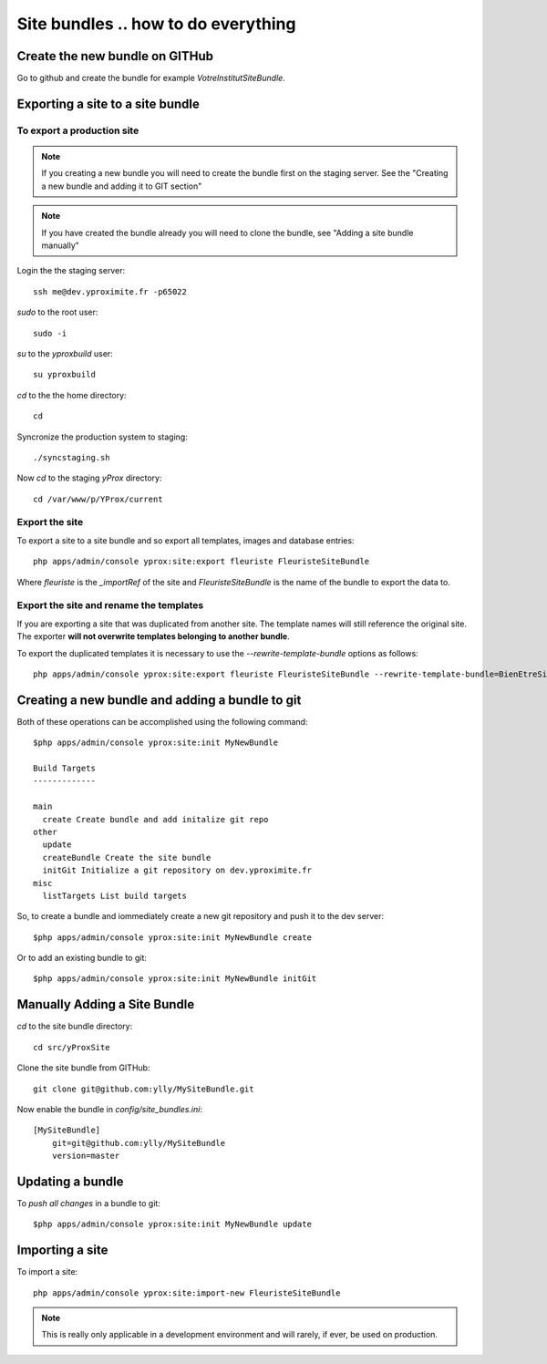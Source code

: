 Site bundles .. how to do everything
************************************

Create the new bundle on GITHub
===============================

Go to github and create the bundle for example `VotreInstitutSiteBundle`.

Exporting a site to a site bundle
=================================

To export a production site
---------------------------

.. note::
    
    If you creating a new bundle you will need to create the bundle first on the 
    staging server. See the "Creating a new bundle and adding it to GIT section"

.. note::
    
    If you have created the bundle already you will need to clone the bundle, see
    "Adding a site bundle manually"

Login the the staging server::

    ssh me@dev.yproximite.fr -p65022

`sudo` to the root user::

    sudo -i 

`su` to the `yproxbuild` user::

    su yproxbuild

`cd` to the the home directory::

    cd

Syncronize the production system to staging::

    ./syncstaging.sh

Now `cd` to the staging `yProx` directory::

    cd /var/www/p/YProx/current

Export the site
---------------

To export a site to a site bundle and so export all templates, images and database entries::

    php apps/admin/console yprox:site:export fleuriste FleuristeSiteBundle

Where *fleuriste* is the `_importRef` of the site and *FleuristeSiteBundle* is the name of the bundle
to export the data to.

Export the site and rename the templates
----------------------------------------

If you are exporting a site that was duplicated from another site. The template names will still reference
the original site. The exporter **will not overwrite templates belonging to another bundle**.

To export the duplicated templates it is necessary to use the `--rewrite-template-bundle` options as follows::

    php apps/admin/console yprox:site:export fleuriste FleuristeSiteBundle --rewrite-template-bundle=BienEtreSiteBundle

Creating a new bundle and adding a bundle to git
================================================

Both of these operations can be accomplished using the following command::

    $php apps/admin/console yprox:site:init MyNewBundle

    Build Targets
    -------------

    main
      create Create bundle and add initalize git repo
    other
      update 
      createBundle Create the site bundle
      initGit Initialize a git repository on dev.yproximite.fr
    misc
      listTargets List build targets

So, to create a bundle and iommediately create a new git repository and push it to the dev server::

    $php apps/admin/console yprox:site:init MyNewBundle create

Or to add an existing bundle to git::

    $php apps/admin/console yprox:site:init MyNewBundle initGit

Manually Adding a Site Bundle
=============================

`cd` to the site bundle directory::

    cd src/yProxSite

Clone the site bundle from GITHub::

    git clone git@github.com:ylly/MySiteBundle.git

Now enable the bundle in `config/site_bundles.ini`::

    [MySiteBundle]
        git=git@github.com:ylly/MySiteBundle
        version=master

Updating a bundle
=================

To *push all changes* in a bundle to git::

    $php apps/admin/console yprox:site:init MyNewBundle update

Importing a site
================

To import a site::

    php apps/admin/console yprox:site:import-new FleuristeSiteBundle

.. note:: 

    This is really only applicable in a development environment and will rarely, if ever, be
    used on production.

